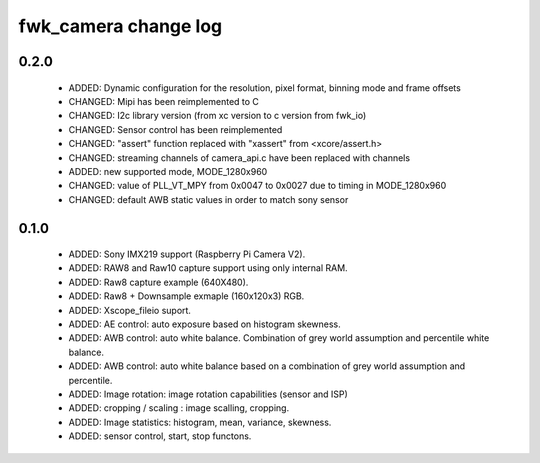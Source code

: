 fwk_camera change log
=====================

0.2.0
-----

  * ADDED: Dynamic configuration for the resolution, pixel format, binning
    mode and frame offsets
  * CHANGED: Mipi has been reimplemented to C
  * CHANGED: I2c library version (from xc version to c version from fwk_io)
  * CHANGED: Sensor control has been reimplemented
  * CHANGED: "assert" function replaced with "xassert" from <xcore/assert.h>
  * CHANGED: streaming channels of camera_api.c have been replaced with channels
  * ADDED: new supported mode, MODE_1280x960
  * CHANGED: value of  PLL_VT_MPY from 0x0047 to 0x0027 due to timing in
    MODE_1280x960
  * CHANGED: default AWB static values in order to match sony sensor

0.1.0
-----

  * ADDED: Sony IMX219 support (Raspberry Pi Camera V2).
  * ADDED: RAW8 and Raw10 capture support using only internal RAM.
  * ADDED: Raw8 capture example (640X480).
  * ADDED: Raw8 + Downsample exmaple (160x120x3) RGB.
  * ADDED: Xscope_fileio suport.
  * ADDED: AE control: auto exposure based on histogram skewness.
  * ADDED: AWB control: auto white balance. Combination of grey world assumption
    and percentile white balance.
  * ADDED: AWB control: auto white balance based on a combination of grey world
    assumption and percentile.
  * ADDED: Image rotation: image rotation capabilities (sensor and ISP)
  * ADDED: cropping / scaling : image scalling, cropping.
  * ADDED: Image statistics: histogram, mean, variance, skewness.
  * ADDED: sensor control, start, stop functons.

